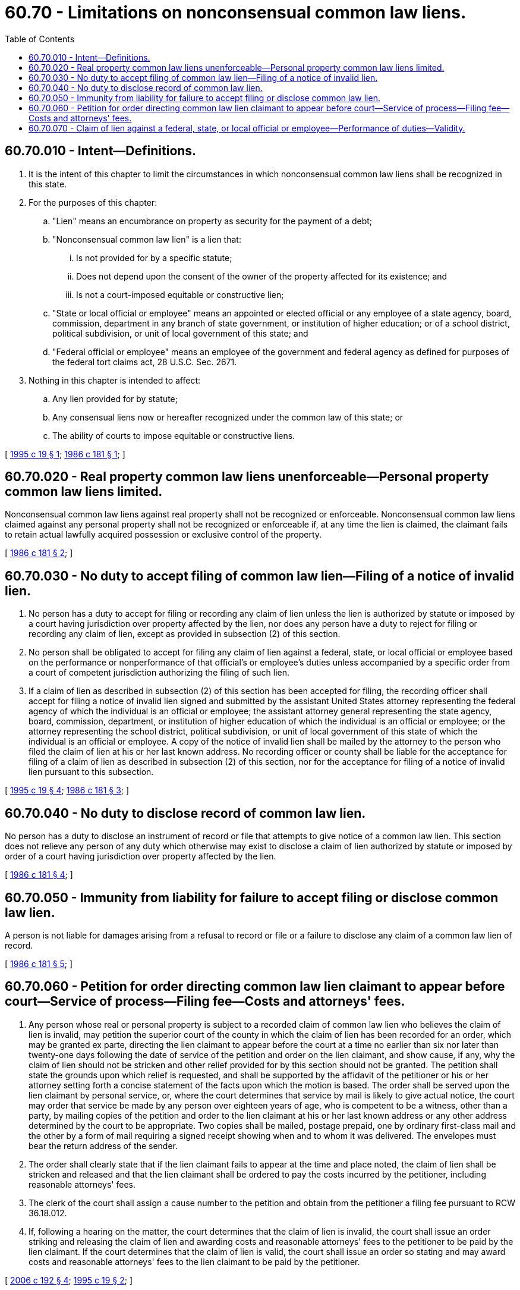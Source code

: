 = 60.70 - Limitations on nonconsensual common law liens.
:toc:

== 60.70.010 - Intent—Definitions.
. It is the intent of this chapter to limit the circumstances in which nonconsensual common law liens shall be recognized in this state.

. For the purposes of this chapter:

.. "Lien" means an encumbrance on property as security for the payment of a debt; 

.. "Nonconsensual common law lien" is a lien that:

... Is not provided for by a specific statute;

... Does not depend upon the consent of the owner of the property affected for its existence; and

... Is not a court-imposed equitable or constructive lien;

.. "State or local official or employee" means an appointed or elected official or any employee of a state agency, board, commission, department in any branch of state government, or institution of higher education; or of a school district, political subdivision, or unit of local government of this state; and

.. "Federal official or employee" means an employee of the government and federal agency as defined for purposes of the federal tort claims act, 28 U.S.C. Sec. 2671.

. Nothing in this chapter is intended to affect:

.. Any lien provided for by statute;

.. Any consensual liens now or hereafter recognized under the common law of this state; or

.. The ability of courts to impose equitable or constructive liens.

[ http://lawfilesext.leg.wa.gov/biennium/1995-96/Pdf/Bills/Session%20Laws/Senate/5630.SL.pdf?cite=1995%20c%2019%20§%201[1995 c 19 § 1]; http://leg.wa.gov/CodeReviser/documents/sessionlaw/1986c181.pdf?cite=1986%20c%20181%20§%201[1986 c 181 § 1]; ]

== 60.70.020 - Real property common law liens unenforceable—Personal property common law liens limited.
Nonconsensual common law liens against real property shall not be recognized or enforceable. Nonconsensual common law liens claimed against any personal property shall not be recognized or enforceable if, at any time the lien is claimed, the claimant fails to retain actual lawfully acquired possession or exclusive control of the property.

[ http://leg.wa.gov/CodeReviser/documents/sessionlaw/1986c181.pdf?cite=1986%20c%20181%20§%202[1986 c 181 § 2]; ]

== 60.70.030 - No duty to accept filing of common law lien—Filing of a notice of invalid lien.
. No person has a duty to accept for filing or recording any claim of lien unless the lien is authorized by statute or imposed by a court having jurisdiction over property affected by the lien, nor does any person have a duty to reject for filing or recording any claim of lien, except as provided in subsection (2) of this section.

. No person shall be obligated to accept for filing any claim of lien against a federal, state, or local official or employee based on the performance or nonperformance of that official's or employee's duties unless accompanied by a specific order from a court of competent jurisdiction authorizing the filing of such lien.

. If a claim of lien as described in subsection (2) of this section has been accepted for filing, the recording officer shall accept for filing a notice of invalid lien signed and submitted by the assistant United States attorney representing the federal agency of which the individual is an official or employee; the assistant attorney general representing the state agency, board, commission, department, or institution of higher education of which the individual is an official or employee; or the attorney representing the school district, political subdivision, or unit of local government of this state of which the individual is an official or employee. A copy of the notice of invalid lien shall be mailed by the attorney to the person who filed the claim of lien at his or her last known address. No recording officer or county shall be liable for the acceptance for filing of a claim of lien as described in subsection (2) of this section, nor for the acceptance for filing of a notice of invalid lien pursuant to this subsection.

[ http://lawfilesext.leg.wa.gov/biennium/1995-96/Pdf/Bills/Session%20Laws/Senate/5630.SL.pdf?cite=1995%20c%2019%20§%204[1995 c 19 § 4]; http://leg.wa.gov/CodeReviser/documents/sessionlaw/1986c181.pdf?cite=1986%20c%20181%20§%203[1986 c 181 § 3]; ]

== 60.70.040 - No duty to disclose record of common law lien.
No person has a duty to disclose an instrument of record or file that attempts to give notice of a common law lien. This section does not relieve any person of any duty which otherwise may exist to disclose a claim of lien authorized by statute or imposed by order of a court having jurisdiction over property affected by the lien.

[ http://leg.wa.gov/CodeReviser/documents/sessionlaw/1986c181.pdf?cite=1986%20c%20181%20§%204[1986 c 181 § 4]; ]

== 60.70.050 - Immunity from liability for failure to accept filing or disclose common law lien.
A person is not liable for damages arising from a refusal to record or file or a failure to disclose any claim of a common law lien of record.

[ http://leg.wa.gov/CodeReviser/documents/sessionlaw/1986c181.pdf?cite=1986%20c%20181%20§%205[1986 c 181 § 5]; ]

== 60.70.060 - Petition for order directing common law lien claimant to appear before court—Service of process—Filing fee—Costs and attorneys' fees.
. Any person whose real or personal property is subject to a recorded claim of common law lien who believes the claim of lien is invalid, may petition the superior court of the county in which the claim of lien has been recorded for an order, which may be granted ex parte, directing the lien claimant to appear before the court at a time no earlier than six nor later than twenty-one days following the date of service of the petition and order on the lien claimant, and show cause, if any, why the claim of lien should not be stricken and other relief provided for by this section should not be granted. The petition shall state the grounds upon which relief is requested, and shall be supported by the affidavit of the petitioner or his or her attorney setting forth a concise statement of the facts upon which the motion is based. The order shall be served upon the lien claimant by personal service, or, where the court determines that service by mail is likely to give actual notice, the court may order that service be made by any person over eighteen years of age, who is competent to be a witness, other than a party, by mailing copies of the petition and order to the lien claimant at his or her last known address or any other address determined by the court to be appropriate. Two copies shall be mailed, postage prepaid, one by ordinary first-class mail and the other by a form of mail requiring a signed receipt showing when and to whom it was delivered. The envelopes must bear the return address of the sender.

. The order shall clearly state that if the lien claimant fails to appear at the time and place noted, the claim of lien shall be stricken and released and that the lien claimant shall be ordered to pay the costs incurred by the petitioner, including reasonable attorneys' fees.

. The clerk of the court shall assign a cause number to the petition and obtain from the petitioner a filing fee pursuant to RCW 36.18.012.

. If, following a hearing on the matter, the court determines that the claim of lien is invalid, the court shall issue an order striking and releasing the claim of lien and awarding costs and reasonable attorneys' fees to the petitioner to be paid by the lien claimant. If the court determines that the claim of lien is valid, the court shall issue an order so stating and may award costs and reasonable attorneys' fees to the lien claimant to be paid by the petitioner.

[ http://lawfilesext.leg.wa.gov/biennium/2005-06/Pdf/Bills/Session%20Laws/Senate/6670-S.SL.pdf?cite=2006%20c%20192%20§%204[2006 c 192 § 4]; http://lawfilesext.leg.wa.gov/biennium/1995-96/Pdf/Bills/Session%20Laws/Senate/5630.SL.pdf?cite=1995%20c%2019%20§%202[1995 c 19 § 2]; ]

== 60.70.070 - Claim of lien against a federal, state, or local official or employee—Performance of duties—Validity.
Any claim of lien against a federal, state, or local official or employee based on the performance or nonperformance of that official's or employee's duties shall be invalid unless accompanied by a specific order from a court of competent jurisdiction authorizing the filing of such lien or unless a specific statute authorizes the filing of such lien.

[ http://lawfilesext.leg.wa.gov/biennium/1995-96/Pdf/Bills/Session%20Laws/Senate/5630.SL.pdf?cite=1995%20c%2019%20§%203[1995 c 19 § 3]; ]

